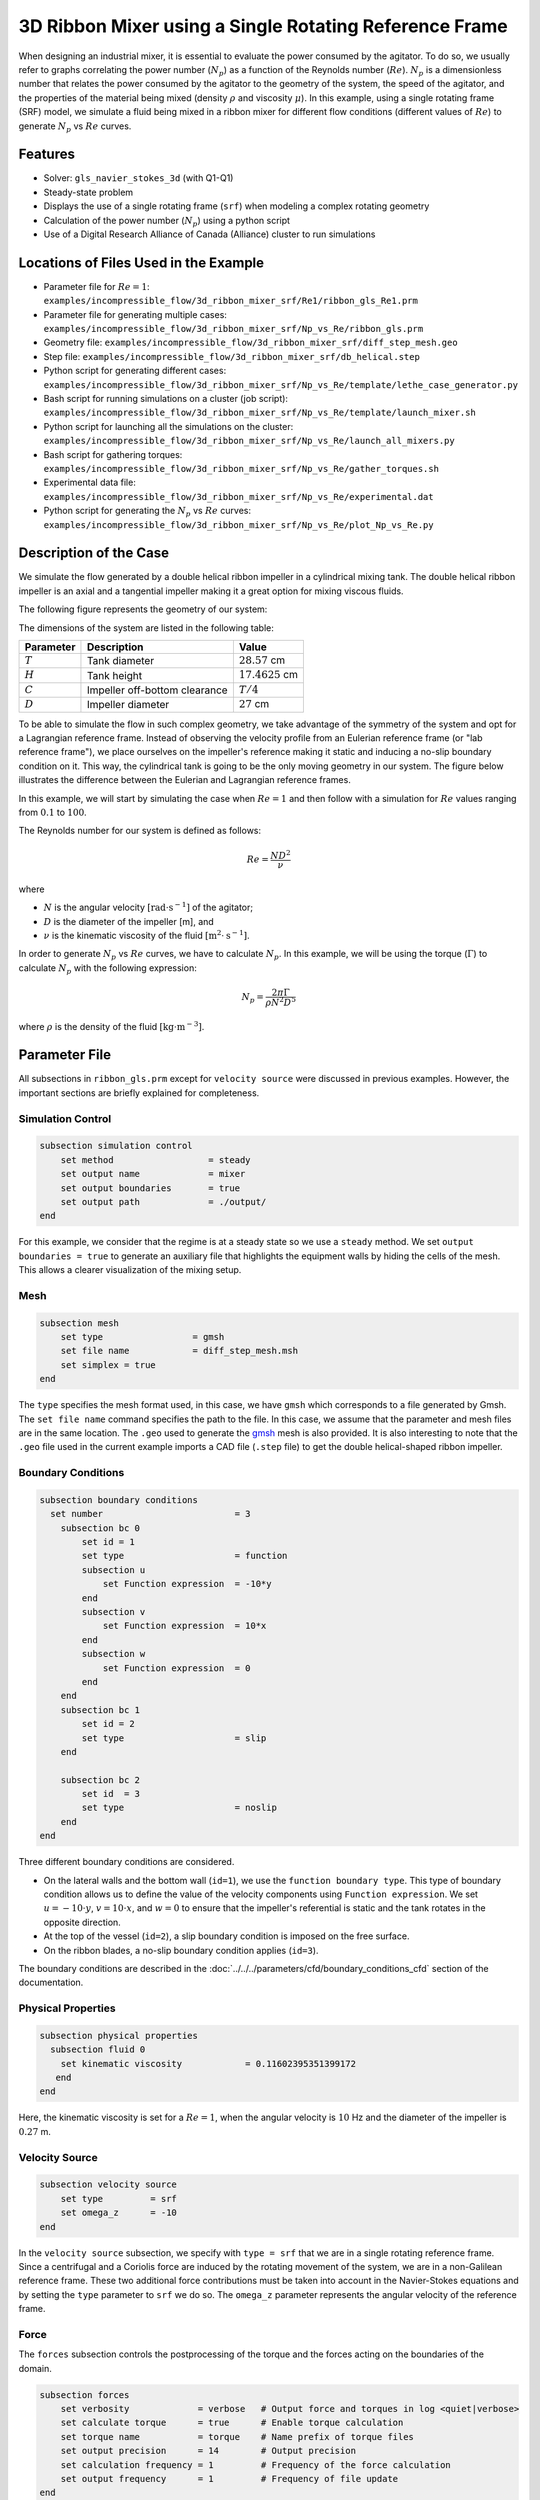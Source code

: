 ========================================================
3D Ribbon Mixer using a Single Rotating Reference Frame
========================================================

When designing an industrial mixer, it is essential to evaluate the power consumed by the agitator. To do so, we usually refer to graphs correlating the power number (:math:`N_p`) as a function of the Reynolds number (:math:`Re`). :math:`N_p` is a dimensionless number that relates the power consumed by the agitator to the geometry of the system, the speed of the agitator, and the properties of the material being mixed (density :math:`\rho` and viscosity :math:`\mu`). In this example, using a single rotating frame (SRF) model, we simulate a fluid being mixed in a ribbon mixer for different flow conditions (different values of :math:`Re`) to generate :math:`N_p` vs :math:`Re` curves.


Features
-------------
- Solver: ``gls_navier_stokes_3d`` (with Q1-Q1)
- Steady-state problem
- Displays the use of a single rotating frame (``srf``) when modeling a complex rotating geometry
- Calculation of the power number (:math:`N_p`) using a python script
- Use of a Digital Research Alliance of Canada (Alliance) cluster to run simulations


Locations of Files Used in the Example
---------------------------------------
- Parameter file for :math:`Re = 1`: ``examples/incompressible_flow/3d_ribbon_mixer_srf/Re1/ribbon_gls_Re1.prm``
- Parameter file for generating multiple cases: ``examples/incompressible_flow/3d_ribbon_mixer_srf/Np_vs_Re/ribbon_gls.prm``
- Geometry file: ``examples/incompressible_flow/3d_ribbon_mixer_srf/diff_step_mesh.geo``
- Step file: ``examples/incompressible_flow/3d_ribbon_mixer_srf/db_helical.step``
- Python script for generating different cases: ``examples/incompressible_flow/3d_ribbon_mixer_srf/Np_vs_Re/template/lethe_case_generator.py``
- Bash script for running simulations on a cluster (job script): ``examples/incompressible_flow/3d_ribbon_mixer_srf/Np_vs_Re/template/launch_mixer.sh``
- Python script for launching all the simulations on the cluster: ``examples/incompressible_flow/3d_ribbon_mixer_srf/Np_vs_Re/launch_all_mixers.py``
- Bash script for gathering torques: ``examples/incompressible_flow/3d_ribbon_mixer_srf/Np_vs_Re/gather_torques.sh``
- Experimental data file: ``examples/incompressible_flow/3d_ribbon_mixer_srf/Np_vs_Re/experimental.dat``
- Python script for generating the :math:`N_p` vs :math:`Re` curves: ``examples/incompressible_flow/3d_ribbon_mixer_srf/Np_vs_Re/plot_Np_vs_Re.py``


Description of the Case
-------------------------
We simulate the flow generated by a double helical ribbon impeller in a cylindrical mixing tank. The double helical ribbon impeller is an axial and a tangential impeller making it a great option for mixing viscous fluids.

The following figure represents the geometry of our system:

.. image:: images/geometry.svg
   :alt: Ribbon Mixer Geometry
   :align: center
   :name: Ribbon Mixer Geometry
   :height: 15 cm

The dimensions of the system are listed in the following table:

+-------------------------+----------------------------------+-------------------------+
| Parameter               | Description                      | Value                   |
+=========================+==================================+=========================+
| :math:`T`               | Tank diameter                    | :math:`28.57` cm        |
+-------------------------+----------------------------------+-------------------------+
| :math:`H`               | Tank height                      | :math:`17.4625` cm      |
+-------------------------+----------------------------------+-------------------------+
| :math:`C`               | Impeller off-bottom clearance    | :math:`T/4`             |
+-------------------------+----------------------------------+-------------------------+
| :math:`D`               | Impeller diameter                | :math:`27` cm           |
+-------------------------+----------------------------------+-------------------------+


To be able to simulate the flow in such complex geometry, we take advantage of the symmetry of the system and opt for a Lagrangian reference frame. Instead of observing the velocity profile from an Eulerian reference frame (or "lab reference frame"), we place ourselves on the impeller's reference making it static and inducing a no-slip boundary condition on it. This way, the cylindrical tank is going to be the only moving geometry in our system. The figure below illustrates the difference between the Eulerian and Lagrangian reference frames.

.. image:: images/eulerian_vs_langrangian_reference.jpg
   :alt: Eulerian and Lagrangian reference frames
   :align: center
   :name: Eulerian and Lagrangian reference frames
   :height: 5cm

In this example, we will start by simulating the case when :math:`Re = 1` and then follow with a simulation for :math:`Re` values ranging from :math:`0.1` to :math:`100`.

The Reynolds number for our system is defined as follows:

.. math::
    Re = \frac{ND^2}{\nu}

where

- :math:`N` is the angular velocity :math:`[\text{rad} \cdot \text{s}^{-1}]` of the agitator;
- :math:`D` is the diameter of the impeller [m], and
- :math:`\nu` is the kinematic viscosity of the fluid :math:`[\text{m}^2 \cdot \text{s}^{-1}]`.

In order to generate :math:`N_p` vs :math:`Re` curves, we have to calculate :math:`N_p`. In this example, we will be using the torque (:math:`\Gamma`) to calculate :math:`N_p` with the following expression:

.. math::
    N_p = \frac{2 \pi \Gamma}{\rho N^2 D^5}


where :math:`\rho` is the density of the fluid :math:`[\text{kg} \cdot \text{m}^{-3}]`.


Parameter File
--------------
All subsections in ``ribbon_gls.prm`` except for ``velocity source`` were discussed in previous examples. However, the important sections are briefly explained for completeness.

Simulation Control
~~~~~~~~~~~~~~~~~~~~~~~~~~~

.. code-block:: text

    subsection simulation control
        set method                  = steady
        set output name             = mixer
        set output boundaries       = true
        set output path             = ./output/
    end

For this example, we consider that the regime is at a steady state so we use a ``steady`` method. We set ``output boundaries = true`` to generate an auxiliary file that highlights the equipment walls by hiding the cells of the mesh. This allows a clearer visualization of the mixing setup.

Mesh
~~~~~~~~~~~~~~~~~~~~~~~~~~~

.. code-block:: text

    subsection mesh
        set type                 = gmsh
        set file name            = diff_step_mesh.msh
        set simplex = true
    end

The ``type`` specifies the mesh format used, in this case, we have ``gmsh`` which corresponds to a file generated by Gmsh. The ``set file name`` command specifies the path to the file. In this case, we assume that the parameter and mesh files are in the same location. The ``.geo`` used to generate the `gmsh <https://gmsh.info/#Download>`_ mesh is also provided. It is also interesting to note that the ``.geo`` file used in the current example imports a CAD file (``.step`` file) to get the double helical-shaped ribbon impeller.


Boundary Conditions
~~~~~~~~~~~~~~~~~~~~~~~~~~~

.. code-block:: text

    subsection boundary conditions
      set number                         = 3
        subsection bc 0
            set id = 1
            set type                     = function
            subsection u
                set Function expression  = -10*y
            end
            subsection v
                set Function expression  = 10*x
            end
            subsection w
                set Function expression  = 0
            end
        end
        subsection bc 1
            set id = 2
            set type                     = slip
        end

        subsection bc 2
            set id  = 3
            set type                     = noslip
        end
    end

Three different boundary conditions are considered.

- On the lateral walls and the bottom wall (``id=1``), we use the ``function boundary type``. This type of boundary condition allows us to define the value of the velocity components using ``Function expression``. We set :math:`u = -10 \cdot y`, :math:`v = 10 \cdot x`, and :math:`w= 0` to ensure that the impeller's referential is static and the tank rotates in the opposite direction.
- At the top of the vessel (``id=2``), a slip boundary condition is imposed on the free surface.
- On the ribbon blades, a no-slip boundary condition applies (``id=3``).

The boundary conditions are described in the :doc:`../../../parameters/cfd/boundary_conditions_cfd` section of the documentation.


Physical Properties
~~~~~~~~~~~~~~~~~~~~~~~~~~~

.. code-block:: text

    subsection physical properties
      subsection fluid 0
        set kinematic viscosity            = 0.11602395351399172
       end
    end

Here, the kinematic viscosity is set for a :math:`Re = 1`, when the angular velocity is :math:`10` Hz and the diameter of the impeller is :math:`0.27` m.

Velocity Source
~~~~~~~~~~~~~~~~~

.. code-block:: text

    subsection velocity source
        set type         = srf
        set omega_z      = -10
    end

In the ``velocity source`` subsection, we specify with ``type = srf`` that we are in a single rotating reference frame. Since a centrifugal and a Coriolis force are induced by the rotating movement of the system, we are in a non-Galilean reference frame. These two additional force contributions must be taken into account in the Navier-Stokes equations and by setting the ``type`` parameter to ``srf`` we do so. The ``omega_z`` parameter represents the angular velocity of the reference frame.

Force
~~~~~~~
The ``forces`` subsection controls the postprocessing of the torque and the forces acting on the boundaries of the domain.

.. code-block:: text

    subsection forces
        set verbosity             = verbose   # Output force and torques in log <quiet|verbose>
        set calculate torque      = true      # Enable torque calculation
        set torque name           = torque    # Name prefix of torque files
        set output precision      = 14        # Output precision
        set calculation frequency = 1         # Frequency of the force calculation
        set output frequency      = 1         # Frequency of file update
    end

By setting ``calculate torque = true`` , the calculation of the torque resulting from the fluid dynamics physics on every boundary of the domain is automatically calculated. Setting ``verbosity = verbose`` will print out the value of the torque calculated. The ``output precision`` parameter holds the number of digits after the decimal point of the outputted value.

Non-linear Solver Control
~~~~~~~~~~~~~~~~~~~~~~~~~~~

.. code-block:: text

    subsection non-linear solver
      set tolerance               = 1e-10
    end

Lethe is an implicit CFD solver. Consequently, each time step requires the solution of a non-linear system of equations. By default, Lethe uses a Newton solver for which a ``tolerance`` must be specified. Here, we set our tolerance at ``1e-10``.


Linear Solver Control
~~~~~~~~~~~~~~~~~~~~~~~~~~~
Relatively standard parameters are used for the linear solver. From our experience, the ``AMG`` preconditioner is more robust and for that reason we will use it.

.. code-block:: text

    subsection linear solver
      set method                                       = amg
      set max iters                                    = 100
      set relative residual                            = 1e-4
      set minimum residual                             = 1e-10
      set amg preconditioner ilu fill                  = 0
      set amg preconditioner ilu absolute tolerance    = 1e-11
      set amg preconditioner ilu relative tolerance    = 1.00
      set amg aggregation threshold                    = 1e-14  # Aggregation
      set amg n cycles                                 = 2      # Number of AMG cycles
      set amg w cycles                                 = false  # W cycles, otherwise V cycles
      set amg smoother sweeps                          = 2      # Sweeps
      set amg smoother overlap                         = 1      # Overlap
      set verbosity                                    = verbose
      set max krylov vectors                           = 500
    end


Running the Simulation
------------------------------------

Generating the mesh
~~~~~~~~~~~~~~~~~~~~~
Before launching the simulation, the mesh has to be generated.
Using Gmsh, with the ``diff_step_mesh.geo`` file we generate the ``diff_step_mesh.msh`` file.

Assuming the ``gmsh`` executable is within your ``$PATH`` variable, you may generate the ``msh`` file by typing:

.. code-block:: text

     gmsh -3 diff_step_mesh.geo -o diff_step_mesh.msh

You can then copy this file in the ``Re1`` folder:

.. code-block:: text

     cp diff_step_mesh.msh Re1

and then move it to the ``Np_vs_Re`` folder:

.. code-block:: text

     mv diff_step_mesh.msh Np_vs_Re

Simulating for a Specific Flow Condition :math:`(Re = 1)`
~~~~~~~~~~~~~~~~~~~~~~~~~~~~~~~~~~~~~~~~~~~~~~~~~~~~~~~~~~
Launching the simulation is as simple as specifying the executable name and the parameter file. Assuming that the gls_navier_stokes_3d executable is within your path, the simulation can be launched by typing:

.. code-block:: text

    mpirun -np $number_of_CPUs gls_navier_stokes_3d ribbon_gls_Re1.prm

Generating :math:`N_p` vs :math:`Re` Curves :math:`(Re \in [0.1, 100])`
~~~~~~~~~~~~~~~~~~~~~~~~~~~~~~~~~~~~~~~~~~~~~~~~~~~~~~~~~~~~~~~~~~~~~~~
To generate :math:`N_p` vs :math:`Re` curves, we are going to launch simulations for :math:`25` different values of :math:`Re`. In this example, we will be launching these simulations on an Alliance cluster.

.. seealso::

    If it is your first time running simulations from Lethe on an Alliance cluster, you may want to see our installation guide on how to setup and install all the necessary software and modules: :doc:`../../../installation/compute_canada`.

.. _Generating_the_Different_Cases:

Generating the Different Cases
^^^^^^^^^^^^^^^^^^^^^^^^^^^^^^^

Using ``lethe_case_generator.py``, we generate the :math:`25` cases with :math:`Re` ranging from :math:`0.1` to :math:`100`. Before running the Python script, it is important to **specify your group account name**, next to ``#SBATCH --account=`` among the job directives of the ``launch_mixer.sh`` script located in the ``template`` folder.

.. warning::

	In order to run a job on an Alliance cluster, it is required to at least specify the time limit of the job (``-- time``) and your account (``--account``).


Here are a few examples of other job directives you may want to specify in your job script:

.. code-block:: text

    #!/bin/bash
    #SBATCH --account=$yourgroupaccount
    #SBATCH --time=1:00:00                  #maximum time for the simulation (hh:mm:ss or d-hh:mm:ss)
    #SBATCH --ntasks-per-node=$X            #number of parallel tasks (as in mpirun -np X)
    #SBATCH --nodes=1                       #number of whole nodes used (each with up to 40 tasks-per-node)
    #SBATCH --mem=120G                      #memory usage per node. See cluster specification for maximal amount.
    #SBATCH --job-name=$yourjobname
    #SBATCH --mail-type=END                 #email preferences
    #SBATCH --mail-type=FAIL
    #SBATCH --mail-user=$your.email.adress@email.provider

.. note::

    In this example, it is not necessary to specify the job name in the job script, we will be specifying it when submitting the jobs.

.. warning::

    The cluster we used in this example was Béluga, you may need to adjust slightly the Bash script if you are going to run your simulations on a different cluster.

For our example, we will be running every job on :math:`1` node with :math:`40` tasks per node.

Once you have added your account and all the other job directives you wanted to add in the Bash script, we may generate the different cases by running the ``lethe_case_generator.py`` script. The kinematic viscosity for each :math:`Re` value, :math:`\omega = 10 \ \text{Hz}` and :math:`D = 0.27 \ \text{m}` is then calculated.

.. math::
    \nu = \frac{ND^2}{Re}

After that, the ``{{N}}`` expression in the ``Physical Properties`` subsection of the ``ribbon_gls.prm`` file is replaced by the calculated value of :math:`\nu` using the Jinja2 module. That is how the different ``.prm`` files for the different cases are generated.

.. note::

    If you don't have the Jinja2 module installed, you may install it using ``pip`` with the following command line:)

    .. code-block:: text

        pip install Jinja2


After running the ``lethe_case_generator.py`` script you should have :math:`25` new folders named by the following syntax: ``mixer_$kinematic_viscosity_value``. A new file named ``case_index.txt`` containing the names of all the new folders should also have been generated.


Copying Files to the Cluster
^^^^^^^^^^^^^^^^^^^^^^^^^^^^^^
We will now copy the ``Np_vs_Re`` folder to the cluster.

On your **local computer**, you may copy the ``Np_vs_Re`` folder to your ``scratch`` folder in the cluster with:

.. code-block:: text

    scp -r Path/To/Np_vs_Re username@clustername.computecanada.ca:/scratchPathInCluster


.. tip::

    You may want to save the path to your ``scratch`` folder in the cluster in an environment variable on your local computer so that you do not have to type the long expression every time you copy files there. You may do so by adding the following line to your ``~/.bashrc`` file (or any equivalent file) and sourcing the file:

    .. code-block:: text

        export SCRATCH_PATH=username@clustername.computecanada.ca:/scratchPathInCluster

    By doing so, you may copy the ``Np_vs_Re`` folder from your local computer with:

    .. code-block:: text

        scp -r Path/To/Np_vs_Re $SCRATCH_PATH

.. seealso::

	To avoid copying the ``Np_vs_Re`` folder, it is also possible to run the ``lethe_case_generator.py`` script directly into the cluster. To do so, you need to create a Python virtual environment and install Jinja2. See here the `documentation <https://docs.alliancecan.ca/wiki/Python>`_ from the Alliance.

Submitting Jobs and Launching Simulations
^^^^^^^^^^^^^^^^^^^^^^^^^^^^^^^^^^^^^^^^^^^
The next step is to connect to an Alliance cluster:

.. code-block:: text

    ssh username@clustername.computecanada.ca

After connecting to your preferred cluster, you can submit your jobs by running the ``launch_all_mixers.py`` Python script located in the ``Np_vs_Re`` folder. After running the script, :math:`25` new jobs should have been generated. You may check if it is the case with the ``sq`` command. In the ``ST`` column of the output, you may see the status of each job. The two most common states are ``PD`` for *pending* or ``R`` for *running*.

.. admonition:: Have trouble submitting the jobs?
    :class: caution

    If you are having issues with submitting the jobs please return to the :ref:`Generating_the_Different_Cases` subsection and make sure that you added the required information in the ``launch_mixer.sh`` script.

.. seealso::

    For more information on the scheduler and running jobs on an Alliance cluster, you may visit their wiki pages:

    - `What is a scheduler? <https://docs.alliancecan.ca/wiki/What_is_a_scheduler%3f>`_
    - `Running jobs <https://docs.alliancecan.ca/wiki/Running_jobs>`_


Results
--------

Simulating for a Specific Flow Condition :math:`(Re = 1)`
~~~~~~~~~~~~~~~~~~~~~~~~~~~~~~~~~~~~~~~~~~~~~~~~~~~~~~~~~~
In the ``output`` subdirectory, you will find the ``mixer.pvd`` file that can be visualized using `Paraview <https://www.paraview.org/download/>`_. In the figure below, the velocity magnitude are shown for a flow at :math:`Re = 1`. Because a SRF is used, we can notice the rotational velocity imposed on the walls and the no-slip condition on the ribbon.

.. image:: images/velocity_magnitude.png
   :alt: Ribbon Mixer Velocity magnitude
   :align: center
   :name: Ribbon Mixer Velocity magnitude

In the reference frame of the tank, the velocity field and its streamlines are visualized in an Eulerian frame. It is possible to do so by simply selecting ``velocity_eulerian`` in Paraview.

.. image:: images/velocity_eulerian.png
   :alt: Ribbon Mixer Velocity in an Eulerian frame
   :align: center
   :name: Ribbon Mixer Velocity in an Eulerian frame

Generating :math:`N_p` vs :math:`Re` Curves :math:`(Re \in [0.1, 100])`
~~~~~~~~~~~~~~~~~~~~~~~~~~~~~~~~~~~~~~~~~~~~~~~~~~~~~~~~~~~~~~~~~~~~~~~

Copying Files to Your Local Computer (Using SFTP)
^^^^^^^^^^^^^^^^^^^^^^^^^^^^^^^^^^^^^^^^^^^^^^^^^
Before postprocessing the results of the simulations, you may want to copy the files from the remote machine to your local one. You may do so by connecting to the remote computer with the Secure File Transfer Protocol (SFTP):

.. code-block:: text

    sftp username@clustername.computecanada.ca

With the ``get`` command you may copy the remote ``Np_vs_Re`` folder:

.. code-block:: text

    get -r Path/To/Remote_Np_vs_Re Path/To/Local_directory

.. note::

    Earlier, before launching the simulations, we could have also uploaded the initial ``Np_vs_Re`` folder using this method with the ``put`` command:

    .. code-block:: text

        put -r Path/To/Local_Np_vs_Re Path/To/Remote_scratch_directory

Once the transfer is completed, you may exit with the ``exit`` command.

Postprocess Data
^^^^^^^^^^^^^^^^^
In order to generate the :math:`N_p` vs :math:`Re` curves, we must first gather all the calculated :math:`\Gamma` from all different cases. You may do so by executing the ``gather_torques.sh`` Bash script. A new ``gather.dat`` file will be generated containing the number of cells and the :math:`\Gamma` components of each simulated case.

.. note::

    In order to run the ``gather_torques.sh`` script, you must make sure that the script is executable. If it is not executable, you may add the permissions with:

    .. code-block:: text

        chmod +x Path/To/gather_torques.sh

After that, you may run the ``plot_Np_vs_Re.py`` Python script to get the figure shown below.

.. image:: images/Np-Re.png
   :alt: Power curve
   :align: center
   :name: Power curve

As you can see, :math:`N_p` decreases when :math:`Re` increases. It is explained by:

.. math::

    N_p = \frac{2 \pi \Gamma}{\rho N^2 D^5} =\frac{1}{Re}  \frac{2 \pi \Gamma}{\mu  N D^3}

As we can see in the image above, for :math:`Re < 10` (laminar regime), the Lethe curve fits well with the experimental values.

References
-----------
[1] Delacroix, B., Bouarab, A., Fradette, L., Bertrand, F., & Blais, B. (2020). Simulation of granular flow in a rotating frame of reference using the discrete element method. *Powder Technology*. *369*, 146-161. https://doi.org/10.1016/j.powtec.2020.05.006

